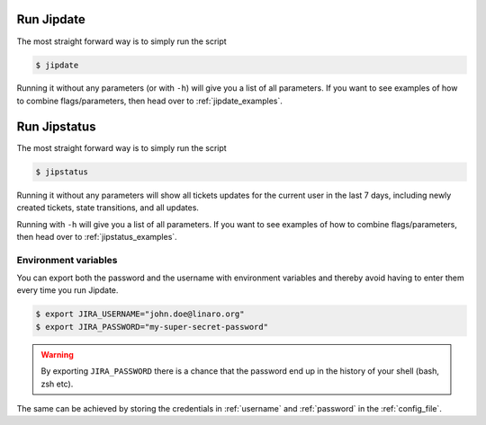 .. _run_jipdate:

#########################
Run Jipdate
#########################
The most straight forward way is to simply run the script

.. code-block:: bash

    $ jipdate

Running it without any parameters (or with ``-h``) will give you a list of all
parameters. If you want to see examples of how to combine flags/parameters, then
head over to :ref:`jipdate_examples`.

#########################
Run Jipstatus
#########################
The most straight forward way is to simply run the script

.. code-block:: bash

    $ jipstatus

Running it without any parameters will show all tickets updates for the current
user in the last 7 days, including newly created tickets, state transitions, and
all updates.

Running with ``-h`` will give you a list of all parameters. If you want to see
examples of how to combine flags/parameters, then head over to
:ref:`jipstatus_examples`.

Environment variables
=====================
You can export both the password and the username with environment variables and
thereby avoid having to enter them every time you run Jipdate.

.. code-block:: bash

    $ export JIRA_USERNAME="john.doe@linaro.org"
    $ export JIRA_PASSWORD="my-super-secret-password"

.. warning::
    By exporting ``JIRA_PASSWORD`` there is a chance that the password end up in
    the history of your shell (bash, zsh etc).

The same can be achieved by storing the credentials in :ref:`username` and
:ref:`password` in the :ref:`config_file`.
